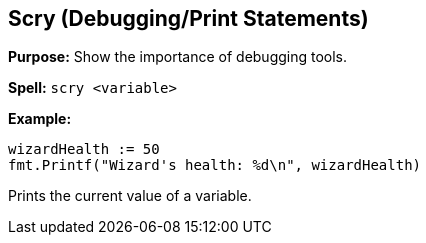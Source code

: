 == Scry (Debugging/Print Statements)
*Purpose:* Show the importance of debugging tools.

*Spell:* 
`scry <variable>`

*Example:*
[source, go]
----
wizardHealth := 50
fmt.Printf("Wizard's health: %d\n", wizardHealth)
----

Prints the current value of a variable.

